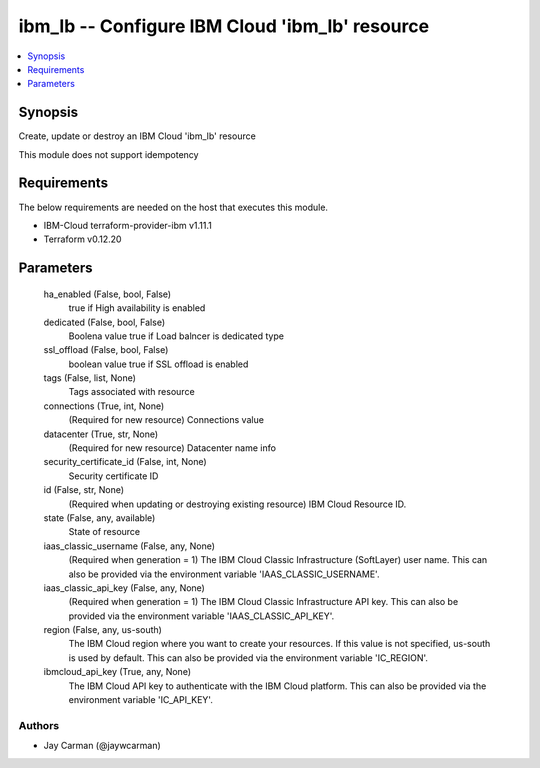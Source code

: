 
ibm_lb -- Configure IBM Cloud 'ibm_lb' resource
===============================================

.. contents::
   :local:
   :depth: 1


Synopsis
--------

Create, update or destroy an IBM Cloud 'ibm_lb' resource

This module does not support idempotency



Requirements
------------
The below requirements are needed on the host that executes this module.

- IBM-Cloud terraform-provider-ibm v1.11.1
- Terraform v0.12.20



Parameters
----------

  ha_enabled (False, bool, False)
    true if High availability is enabled


  dedicated (False, bool, False)
    Boolena value true if Load balncer is dedicated type


  ssl_offload (False, bool, False)
    boolean value true if SSL offload is enabled


  tags (False, list, None)
    Tags associated with resource


  connections (True, int, None)
    (Required for new resource) Connections value


  datacenter (True, str, None)
    (Required for new resource) Datacenter name info


  security_certificate_id (False, int, None)
    Security certificate ID


  id (False, str, None)
    (Required when updating or destroying existing resource) IBM Cloud Resource ID.


  state (False, any, available)
    State of resource


  iaas_classic_username (False, any, None)
    (Required when generation = 1) The IBM Cloud Classic Infrastructure (SoftLayer) user name. This can also be provided via the environment variable 'IAAS_CLASSIC_USERNAME'.


  iaas_classic_api_key (False, any, None)
    (Required when generation = 1) The IBM Cloud Classic Infrastructure API key. This can also be provided via the environment variable 'IAAS_CLASSIC_API_KEY'.


  region (False, any, us-south)
    The IBM Cloud region where you want to create your resources. If this value is not specified, us-south is used by default. This can also be provided via the environment variable 'IC_REGION'.


  ibmcloud_api_key (True, any, None)
    The IBM Cloud API key to authenticate with the IBM Cloud platform. This can also be provided via the environment variable 'IC_API_KEY'.













Authors
~~~~~~~

- Jay Carman (@jaywcarman)

